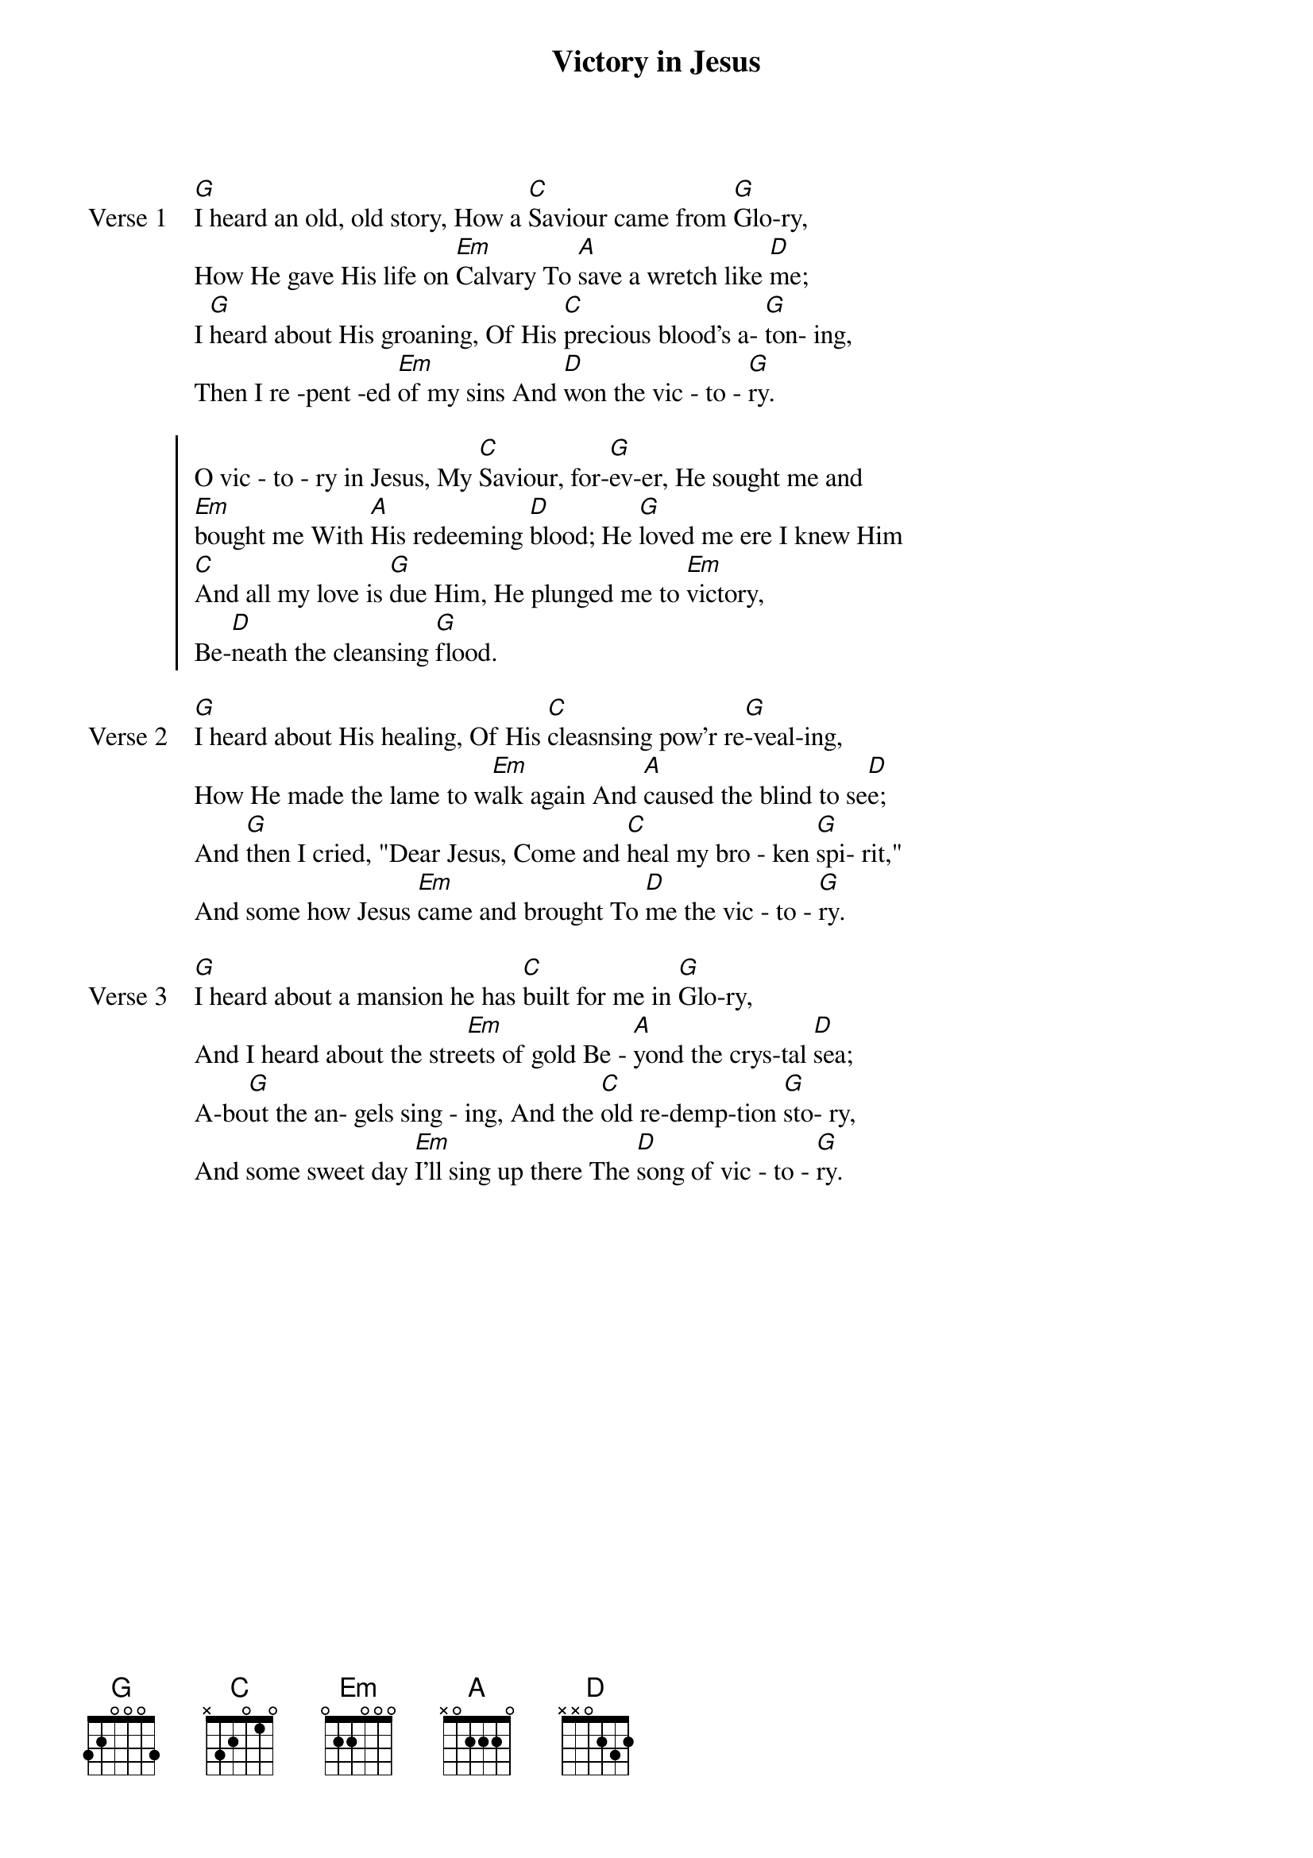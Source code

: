 {title: Victory in Jesus}
{artist: Tony Weeks}
{key: G}

{start_of_verse: Verse 1}
[G]I heard an old, old story, How a [C]Saviour came from [G]Glo-ry,
How He gave His life on [Em]Calvary To [A]save a wretch like [D]me;
I [G]heard about His groaning, Of His [C]precious blood's a- [G]ton- ing,
Then I re -pent -ed [Em]of my sins And [D]won the vic - to - [G]ry.
{end_of_verse}

{start_of_chorus}
O vic - to - ry in Jesus, My [C]Saviour, for-[G]ev-er, He sought me and
[Em]bought me With [A]His redeeming [D]blood; He [G]loved me ere I knew Him
[C]And all my love is [G]due Him, He plunged me to [Em]victory,
Be-[D]neath the cleansing [G]flood.
{end_of_chorus}

{start_of_verse: Verse 2}
[G]I heard about His healing, Of His [C]cleasnsing pow'r re[G]-veal-ing,
How He made the lame to w[Em]alk again And [A]caused the blind to se[D]e;
And [G]then I cried, "Dear Jesus, Come and [C]heal my bro - ken [G]spi- rit,"
And some how Jesus [Em]came and brought To [D]me the vic - to - [G]ry.
{end_of_verse}

{start_of_verse: Verse 3}
[G]I heard about a mansion he has [C]built for me in [G]Glo-ry,
And I heard about the stre[Em]ets of gold Be - [A]yond the crys-tal [D]sea;
A-bo[G]ut the an- gels sing - ing, And the [C]old re-demp-tion [G]sto- ry,
And some sweet day [Em]I'll sing up there The [D]song of vic - to - [G]ry.
{end_of_verse}
